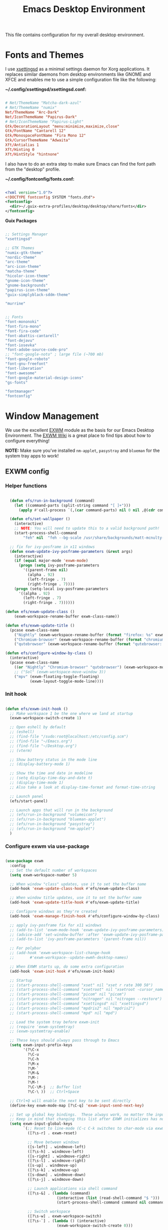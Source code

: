 #+startup: overview
#+title: Emacs Desktop Environment
#+property: header-args :mkdirp yes

This file contains configuration for my overall desktop environment.

* Fonts and Themes

I use [[https://github.com/derat/xsettingsd][xsettingsd]] as a minimal settings daemon for Xorg applications.  It replaces similar daemons from desktop environments like GNOME and XFCE and enables me to use a simple configuration file like the following:

*~/.config/xsettingsd/xsettingsd.conf:*

#+begin_src conf :tangle ~/.config/xsettingsd/xsettingsd.conf :noweb yes
  
  # Net/ThemeName "Matcha-dark-azul"
  # Net/ThemeName "numix"
  Net/ThemeName "Arc-Dark"
  Net/IconThemeName "Papirus-Dark"
  # Net/IconThemeName "Papirus-Light"
  Gtk/DecorationLayout "menu:minimize,maximize,close"
  Gtk/FontName "Cantarell 12"
  Gtk/MonospaceFontName "Fira Mono 12"
  Gtk/CursorThemeName "Adwaita"
  Xft/Antialias 1
  Xft/Hinting 0
  Xft/HintStyle "hintnone"
  
#+end_src

I also have to do an extra step to make sure Emacs can find the font path from the "desktop" profile.

*~/.config/fontconfig/fonts.conf:*

#+begin_src xml :tangle ~/.config/fontconfig/fonts.conf
  
  <?xml version="1.0"?>
  <!DOCTYPE fontconfig SYSTEM "fonts.dtd">
  <fontconfig>
    <dir>~/.guix-extra-profiles/desktop/desktop/share/fonts</dir>
  </fontconfig>
  
#+end_src

*Guix Packages*

#+begin_src scheme :noweb-ref themes :noweb-sep ""

  ;; Settings Manager
  "xsettingsd"

  ;; GTK Themes
  "numix-gtk-theme"
  "nordic-theme"
  "arc-theme"
  "arc-icon-theme"
  "matcha-theme"
  "hicolor-icon-theme"
  "gnome-icon-theme"
  "gnome-backgrounds"
  "papirus-icon-theme"
  "guix-simplyblack-sddm-theme"

  "murrine"

#+end_src

#+begin_src scheme :noweb-ref packages :noweb-sep ""

  ;; Fonts
  "font-mononoki"
  "font-fira-mono"
  "font-fira-code"
  "font-abattis-cantarell"
  "font-dejavu"
  "font-iosevka"
  "font-adobe-source-code-pro"
  ;; "font-google-noto" ; large file (~700 mb)
  "font-google-roboto"
  "font-gnu-freefont"
  "font-liberation"
  "font-awesome"
  "font-google-material-design-icons"
  "gs-fonts"

  "fontmanager"
  "fontconfig"

#+end_src

* Window Management

We use the excellent [[https://github.com/ch11ng/exwm][EXWM]] module as the basis for our Emacs Desktop Environment. The [[https://github.com/ch11ng/exwm/wiki][EXWM Wiki]] is a great place to find tips about how to configure everything!

*NOTE:* Make sure you’ve installed =nm-applet=, =pasystray= and =blueman= for the system tray apps to work!

** EXWM config
*** Helper functions

#+begin_src emacs-lisp :tangle ~/.config/emacs/desktop.el

  (defun efs/run-in-background (command)
    (let ((command-parts (split-string command "[ ]+")))
      (apply #'call-process `(,(car command-parts) nil 0 nil ,@(cdr command-parts)))))
  
  (defun efs/set-wallpaper ()
    (interactive)
    ;; NOTE: You will need to update this to a valid background path!
    (start-process-shell-command
        "feh" nil  "feh --bg-scale /usr/share/backgrounds/matt-mcnulty-nyc-2nd-ave.jpg"))

  ;; fix for ivy-posframe in x11 windows
  (defun exwm-update-ivy-posframe-parameters (&rest args)
    (interactive)
    (if (equal major-mode 'exwm-mode)
      (progn (setq ivy-posframe-parameters 
        '((parent-frame nil)                                               
          (alpha . 92)                                               
          (left-fringe . 7)                                               
          (right-fringe . 7))))
    (progn (setq-local ivy-posframe-parameters 
      '((alpha . 92)                                   
        (left-fringe . 7)                                                   
        (right-fringe . 7))))))
        
(defun efs/exwm-update-class ()
    (exwm-workspace-rename-buffer exwm-class-name))

(defun efs/exwm-update-title ()
  (pcase exwm-class-name
    ("Nightly" (exwm-workspace-rename-buffer (format "firefox: %s" exwm-title)))
    ("Chromium-browser" (exwm-workspace-rename-buffer (format "chromium: %s" exwm-title)))
    ("qutebrowser" (exwm-workspace-rename-buffer (format "qutebrowser: %s" exwm-title)))))

(defun efs/configure-window-by-class ()
  (interactive)
  (pcase exwm-class-name
    ((or "Nightly" "Chromium-browser" "qutebrowser") (exwm-workspace-move-window 2))
    ;; ("Sol" (exwm-workspace-move-window 3))
    ("mpv" (exwm-floating-toggle-floating)
           (exwm-layout-toggle-mode-line))))
           
#+end_src

*** Init hook

#+begin_src emacs-lisp :tangle ~/.config/emacs/desktop.el
  
    (defun efs/exwm-init-hook ()
      ;; Make workspace 1 be the one where we land at startup
      (exwm-workspace-switch-create 1)
  
      ;; Open eshell by default
      ;; (eshell)
      ;; (find-file "/sudo:root@localhost:/etc/config.scm")
      ;; (find-file "~/Emacs.org")
      ;; (find-file "~/Desktop.org")
      ;; (vterm)
  
      ;; Show battery status in the mode line
      ;; (display-battery-mode 1)
  
      ;; Show the time and date in modeline
      ;; (setq display-time-day-and-date t)
      ;; (display-time-mode 1)
      ;; Also take a look at display-time-format and format-time-string
  
      ;; Launch panel
      (efs/start-panel)
  
      ;; Launch apps that will run in the background
      ;; (efs/run-in-background "volumeicon")
      ;; (efs/run-in-background "blueman-applet")
      ;; (efs/run-in-background "pasystray")
      ;; (efs/run-in-background "nm-applet")
      )
  
#+end_src

*** Configure exwm via use-package

#+begin_src emacs-lisp :tangle ~/.config/emacs/desktop.el
  
  (use-package exwm
    :config
    ;; Set the default number of workspaces
    (setq exwm-workspace-number 5)
  
    ;; When window "class" updates, use it to set the buffer name
    (add-hook 'exwm-update-class-hook #'efs/exwm-update-class)
  
    ;; When window title updates, use it to set the buffer name
    (add-hook 'exwm-update-title-hook #'efs/exwm-update-title)
  
    ;; Configure windows as they're created
    (add-hook 'exwm-manage-finish-hook #'efs/configure-window-by-class)
  
    ;; apply ivy-posframe fix for x11 windows
    ;; (add-to-list 'exwm-mode-hook 'exwm-update-ivy-posframe-parameters)
    ;; (advice-add 'set-window-buffer :after 'exwm-update-ivy-posframe-parameters)
    ;; (add-to-list 'ivy-posframe-parameters '(parent-frame nil))
  
    ;; For polybar
    ;; (add-hook 'exwm-workspace-list-change-hook
    ;;       #'exwm-workspace--update-ewmh-desktop-names)
  
    ;; When EXWM starts up, do some extra configuration
    (add-hook 'exwm-init-hook #'efs/exwm-init-hook)
  
    ;; Startup
    ;; (start-process-shell-command "xset" nil "xset r rate 300 50")
    ;; (start-process-shell-command "xsetroot" nil "xsetroot -cursor_name left_ptr")
    ;; (start-process-shell-command "picom" nil "picom")
    ;; (start-process-shell-command "nitrogen" nil "nitrogen --restore")
    ;; (start-process-shell-command "xsettingsd" nil "xsettingsd")
    ;; (start-process-shell-command "mpdris2" nil "mpdris2")
    ;; (start-process-shell-command "mpd" nil "mpd")
  
    ;; Load the system tray before exwm-init
    ;; (require 'exwm-systemtray)
    ;; (exwm-systemtray-enable)
  
    ;; These keys should always pass through to Emacs
    (setq exwm-input-prefix-keys
          '(?\C-x
            ?\C-u
            ?\C-h
            ?\M-x
            ?\M-`
            ?\M-&
            ?\M-:
            ?\M-!
            ?\C-\M-j  ;; Buffer list
            ?\C-\ ))  ;; Ctrl+Space
  
    ;; Ctrl+Q will enable the next key to be sent directly
    (define-key exwm-mode-map [?\C-q] 'exwm-input-send-next-key)
  
    ;; Set up global key bindings.  These always work, no matter the input state!
    ;; Keep in mind that changing this list after EXWM initializes has no effect.
    (setq exwm-input-global-keys
          `(;; Reset to line-mode (C-c C-k switches to char-mode via exwm-input-release-keyboard)
            ([?\s-r] . exwm-reset)
  
            ;; Move between windows
            ([s-left] . windmove-left)
            ([?\s-h] . windmove-left)
            ([s-right] . windmove-right)
            ([?\s-l] . windmove-right)
            ([s-up] . windmove-up)
            ([?\s-k] . windmove-up)
            ([s-down] . windmove-down)
            ([?\s-j] . windmove-down)
  
            ;; Launch applications via shell command
            ([?\s-&] . (lambda (command)
                         (interactive (list (read-shell-command "$ ")))
                         (start-process-shell-command command nil command)))
  
            ;; Switch workspace
            ([?\s-w] . exwm-workspace-switch)
            ([?\s-`] . (lambda () (interactive)
                         (exwm-workspace-switch-create 0)))
  
            ;; 's-N': Switch to certain workspace with Super (Win) plus a number key (0 - 9)
            ,@(mapcar (lambda (i)
                        `(,(kbd (format "s-%d" i)) .
                          (lambda ()
                            (interactive)
                            (exwm-workspace-switch-create ,i))))
                      (number-sequence 0 9))))
  
    ;; (exwm-input-set-key (kbd "s-SPC") 'counsel-linux-app)
  
    ;; Resize windows
    (defmacro efs/resize-helper (resize-window-function)
      (let ((delta 5))
        `(lambda () (interactive) (,resize-window-function ,delta))))
  
    (exwm-input-set-key (kbd "s-[") (efs/resize-helper shrink-window-horizontally))
    (exwm-input-set-key (kbd "s-{") (efs/resize-helper shrink-window))
    (exwm-input-set-key (kbd "s-]") (efs/resize-helper enlarge-window-horizontally))
    (exwm-input-set-key (kbd "s-}") (efs/resize-helper enlarge-window))
  
    (exwm-enable))
  
#+end_src

*** Start server

#+begin_src emacs-lisp :tangle ~/.config/emacs/desktop.el
  
  (server-start)
  
#+end_src

** Desktop Key Bindings

We use the [[https://github.com/DamienCassou/desktop-environment][desktop-environment]] package to automatically bind to well-known programs for controlling the volume, screen brightness, media playback, and doing other things like locking the screen and taking screenshots. Make sure that you install the necessary programs to make this functionality work! Check the [[https://github.com/DamienCassou/desktop-environment#default-configuration][default programs]] list to know what you need to install.

#+begin_src emacs-lisp :tangle ~/.config/emacs/desktop.el
    
    (use-package desktop-environment
      :after exwm
      :config (desktop-environment-mode)
      :custom
      (desktop-environment-brightness-small-increment "1%+")
      (desktop-environment-brightness-small-decrement "1%-")
      (desktop-environment-brightness-normal-increment "1%+")
      (desktop-environment-brightness-normal-decrement "1%-")
      (desktop-environment-screenshot-command "flameshot gui"))
    
#+end_src

** Desktop File

This file is used by your “login manager” (GDM, LightDM, etc) to display EXWM as a desktop environment option when you log in.

Desktop entry content:

*~/.local/share/xsessions/my-exwm.desktop*

#+begin_src conf :tangle ~/.local/share/xsessions/my-exwm.desktop :noweb yes
  
  [Desktop Entry]
  Name=MY-EXWM
  Comment=Emacs Window Manager
  Exec=sh /home/andriy/.config/emacs/exwm/start-exwm.sh
  TryExec=sh
  Type=Application
  # X-LightDM-DesktopName=exwm
  DesktopNames=my-exwm
  
#+end_src

** Launcher Script

This launcher script is invoked by =my-exwm.desktop= to start Emacs and load our desktop environment configuration. We also start up some other helpful applications to configure the desktop experience.

#+begin_src conf :tangle ~/.config/emacs/exwm/start-exwm.sh
  
  # Set the screen DPI (uncomment this if needed!)
  # xrdb ~/.emacs.d/exwm/Xresources
  
  # Run some commands
  picom &
  xsettingsd &
  nitrogen --restore &
  xset r rate 300 50 &
  xsetroot -cursor_name left_ptr &
  pipewire &
  pipewire-pulse &
  redshift &
  nm-applet &
  volumeicon &
  xscreensaver --no-splash &
  
  # Enable screen locking on suspend
  # xss-lock -- slock &
  
  # Fire it up
  xhost +SI:localuser:$USER
  exec dbus-launch --exit-with-session emacs-28.0.50 -mm -l ~/.config/emacs/desktop.el
  
#+end_src

Make it executable.

#+begin_src shell

  chmod 755 ~/.config/emacs/exwm/start-exwm.sh

#+end_src

** Polybar

#+begin_src emacs-lisp :tangle ~/.config/emacs/desktop.el
  
  (defvar efs/polybar-process nil
    "Holds the process of the running Polybar instance, if any")
  
  (defun efs/kill-panel ()
    (interactive)
    (when efs/polybar-process
      (ignore-errors
        (kill-process efs/polybar-process)))
    (setq efs/polybar-process nil))
  
  (defun efs/start-panel ()
    (interactive)
    (efs/kill-panel)
    (setq efs/polybar-process (start-process-shell-command "polybar" nil "polybar panel")))
  
  (defun efs/polybar-exwm-workspace ()
    (pcase exwm-workspace-current-index
      (0 "")
      (1 "")
      (2 "")
      (3 "")
      (4 "")))
  
#+end_src

#+begin_src emacs-lisp :tangle ~/.config/emacs/desktop.el
  
  (setq exwm-workspace-index-map
          (lambda (index)
            (let ((named-workspaces ["code" "brow" "extr" "slac" "lisp"]))
              (if (< index (length named-workspaces))
                  (elt named-workspaces index)
                (number-to-string index)))))
  
  (defun exwm-workspace--update-ewmh-desktop-names ()
    (xcb:+request exwm--connection
        (make-instance 'xcb:ewmh:set-_NET_DESKTOP_NAMES
                       :window exwm--root :data
                       (mapconcat (lambda (i) (funcall exwm-workspace-index-map i))
                                  (number-sequence 0 (1- (exwm-workspace--count)))
                                  "\0"))))
  
#+end_src

#+begin_src conf :tangle ~/.config/polybar/config :noweb yes
  
  ; Docs: https://github.com/polybar/polybar
  ;==========================================================
  
  [settings]
  screenchange-reload = true
  
  [global/wm]
  margin-top = 0
  margin-bottom = 0
  
  [colors]
  background = #f0232635
  background-alt = #576075
  foreground = #A6Accd
  foreground-alt = #555
  primary = #ffb52a
  secondary = #e60053
  alert = #bd2c40
  underline-1 = #c792ea
  
  [bar/panel]
  width = 100%
  height = 35
  offset-x = 0
  offset-y = 0
  fixed-center = true
  enable-ipc = true
  
  background = ${colors.background}
  foreground = ${colors.foreground}
  
  line-size = 2
  line-color = #f00
  
  border-size = 0
  border-color = #00000000
  
  padding-top = 5
  padding-left = 1
  padding-right = 1
  
  module-margin = 1
  
  font-0 = "Cantarell:size=12:weight=bold;2"
  font-1 = "Font Awesome:size=13;2"
  font-2 = "Material Icons:size=15;3"
  font-3 = "Fira Mono:size=13;-3"
  
  modules-left = cpu temperature
  modules-right = battery date
  
  tray-position = right
  tray-padding = 2
  tray-maxsize = 28
  
  cursor-click = pointer
  cursor-scroll = ns-resize
  
  [module/ewmh]
  type = internal/xworkspaces
  
  ; Only show workspaces defined on the same output as the bar
  ;
  ; Useful if you want to show monitor specific workspaces
  ; on different bars
  ;
  ; Default: false
  pin-workspaces = true
  
  ; Create click handler used to focus desktop
  ; Default: true
  enable-click = false
  
  ; Create scroll handlers used to cycle desktops
  ; Default: true
  enable-scroll = false
  
  [module/exwm-workspace]
  type = custom/ipc
  hook-0 = emacsclient -e "(efs/polybar-exwm-workspace)" | sed -e 's/^"//' -e 's/"$//'
  initial = 1
  format-underline = ${colors.underline-1}
  format-padding = 1
  
  [module/cpu]
  type = internal/cpu
  interval = 2
  format = <label> <ramp-coreload>
  format-underline = ${colors.underline-1}
  click-left = emacsclient -e "(proced)"
  label = %percentage:2%%
  ramp-coreload-spacing = 0
  ramp-coreload-0 = ▁
  ramp-coreload-0-foreground = ${colors.foreground-alt}
  ramp-coreload-1 = ▂
  ramp-coreload-2 = ▃
  ramp-coreload-3 = ▄
  ramp-coreload-4 = ▅
  ramp-coreload-5 = ▆
  ramp-coreload-6 = ▇
  
  [module/date]
  type = internal/date
  interval = 5
  
  date = "%a %b %e"
  date-alt = "%A %B %d %Y"
  
  time = %l:%M %p
  time-alt = %H:%M:%S
  
  format-prefix-foreground = ${colors.foreground-alt}
  format-underline = ${colors.underline-1}
  
  label = %date% %time%
  
  [module/battery]
  type = internal/battery
  battery = BAT0
  adapter = ADP1
  full-at = 98
  time-format = %-l:%M
  
  label-charging = %percentage%% / %time%
  format-charging = <animation-charging> <label-charging>
  format-charging-underline = ${colors.underline-1}
  
  label-discharging = %percentage%% / %time%
  format-discharging = <ramp-capacity> <label-discharging>
  format-discharging-underline = ${self.format-charging-underline}
  
  format-full = <ramp-capacity> <label-full>
  format-full-underline = ${self.format-charging-underline}
  
  ramp-capacity-0 = 
  ramp-capacity-1 = 
  ramp-capacity-2 = 
  ramp-capacity-3 = 
  ramp-capacity-4 = 
  
  animation-charging-0 = 
  animation-charging-1 = 
  animation-charging-2 = 
  animation-charging-3 = 
  animation-charging-4 = 
  animation-charging-framerate = 750
  
  [module/temperature]
  type = internal/temperature
  thermal-zone = 0
  warn-temperature = 60
  
  format = <label>
  format-underline = ${colors.underline-1}
  format-warn = <label-warn>
  format-warn-underline = ${self.format-underline}
  
  label = %temperature-c%
  label-warn = %temperature-c%!
  label-warn-foreground = ${colors.secondary}
  
#+end_src

* Applications
** Browsers

*Guix Packages*

#+begin_src scheme :noweb-ref packages :noweb-sep ""

"qutebrowser"

#+end_src

*** Qutebrowser

[[https://github.com/qutebrowser/qutebrowser][Qutebrowser]] is a great keyboard-centric browser which uses the Chromium rendering engine via QT 5's WebEngine component.  I've configured it to act more like Vimb for window-per-tab behavior that integrates well into Emacs.  One thing I like about this browser is that it does a much better job of remembering what windows you had open when it exits so that you can maintain your session more easily.  I also like that when you reopen a tab/window, the history of that window is still present.

*~/.config/qutebrowser/config.py*

#+begin_src python :tangle ~/.config/qutebrowser/config.py :noweb yes

  # Load settings configured via GUI
  config.load_autoconfig()

  # c.auto_save.session = True
  c.scrolling.smooth = True
  c.session.lazy_restore = True
  c.content.autoplay = False

  c.fonts.default_size = "14pt"

  # Scale pages and UI better for hidpi
  c.zoom.default = "120%"
  c.fonts.hints = "bold 16pt monospace"

  # Better default fonts
  c.fonts.web.family.standard = "Bitstream Vera Sans"
  c.fonts.web.family.serif = "Bitstream Vera Serif"
  c.fonts.web.family.sans_serif = "Bitstream Vera Sans"
  c.fonts.web.family.fixed = "Fira Mono"
  c.fonts.statusbar = "14pt Cantarell"

  # Use dark mode where possible
  c.colors.webpage.darkmode.enabled = True
  c.colors.webpage.bg = "black"

  # Automatically turn on insert mode when a loaded page focuses a text field
  c.input.insert_mode.auto_load = True

  # Make Ctrl+g quit everything like in Emacs
  config.bind('<Ctrl-g>', 'mode-leave', mode='insert')
  config.bind('<Ctrl-g>', 'mode-leave', mode='command')
  config.bind('<Ctrl-g>', 'mode-leave', mode='prompt')
  config.bind('<Ctrl-g>', 'mode-leave', mode='hint')

  # Some other bindings
  config.bind(',m', 'hint links spawn mpv {hint-url}')

#+end_src

** Media Players
*** mpv

[[https://mpv.io/][mpv]] is a simple yet powerful video player.  Paired with [[http://ytdl-org.github.io/youtube-dl/][youtube-dl]] it can even stream YouTube videos.  [[https://github.com/hoyon/mpv-mpris][mpv-mpris]] allows playback control via [[https://github.com/altdesktop/playerctl][playerctl]].

*~/.config/mpv/mpv.conf*

#+begin_src conf :tangle ~/.config/mpv/mpv.conf :noweb yes
  
  # Configure playback quality
  # vo=gpu
  # hwdec=vaapi
  # profile=gpu-hq
  # scale=ewa_lanczossharp
  # cscale=ewa_lanczossharp
  
  # Start the window in the upper right screen corner
  geometry=22%-30+20
  
  # Save video position on quit
  save-position-on-quit
  
  # Enable control by MPRIS
  script=~/.guix-extra-profiles/media/media/lib/mpris.so
  
  # Limit the resolution of YouTube videos
  ytdl=yes
  ytdl-format=bestvideo[height<=?720]+bestaudio/best
  
  # When playing audio files, display the album art
  audio-display=attachment
  
  # Keep the player open after the file finishes
  keep-open
  
#+end_src

*** mpd

[[https://github.com/MusicPlayerDaemon/MPD][Music Player Daemon]] (MPD) is a flexible, powerful, server-side application for playing music. Through plugins and libraries it can play a variety of sound files while being controlled by its network protocol.

*~/.config/mpd/mpd.conf*

#+begin_src conf :tangle ~/.config/mpd/mpd.conf :noweb yes
  
  # Recommended location for database
  db_file            "~/.local/mpd/database"
  
  # Logs to systemd journal
  # log_file           "syslog"
  
  # The music directory is by default the XDG directory, uncomment to amend and choose a different directory
  music_directory    "~/Music"
  
  # Uncomment to refresh the database whenever files in the music_directory are changed
  auto_update "yes"
  
  restore_paused "yes"
  
  port "6600"
  
  # Uncomment to enable the functionalities
  playlist_directory "~/.local/mpd/playlists"
  #pid_file           "~/.local/mpd/pid"
  state_file         "~/.local/mpd/state"
  sticker_file       "~/.local/mpd/sticker.sql"
  
  # audio_output {
  #     type "alsa"
  #     name "My Alsa Device"
  #     mixer_type "software"
  # }
  
#+end_src

*** mpv and mpd packages

*Guix Packages*

#+begin_src scheme :noweb-ref packages :noweb-sep ""
  
  "mpv"
  "mpv-mpris"
  "youtube-dl"
  "mpd"
  "mpdris2"
  "ncmpcpp"
  "playerctl"
  
#+end_src

*** Codecs and Drivers

These packages are needed to enable many video formats to be played in browsers and video players.  VAAPI drivers are also used to enable hardware-accelerated video decoding.

*Guix Packages*

#+begin_src scheme :noweb-ref packages :noweb-sep ""
  
  "gstreamer"
  "gst-plugins-base"
  "gst-plugins-good"
  "gst-plugins-bad"
  "gst-plugins-ugly"
  "gst-libav"
  "intel-vaapi-driver"
  "libva-utils"
  
#+end_src

** Image Viewers and Editors

*Guix Packages*

#+begin_src scheme :noweb-ref packages :noweb-sep ""
  
  "feh"
  "gimp"
  "scrot"
  
#+end_src

** Desktop Tools

[[https://github.com/jonls/redshift][Redshift]] adjusts the color temperature of your screen according to your surroundings. This may help your eyes hurt less if you are working in front of the screen at night.

#+begin_src conf :tangle ~/.config/redshift/redshift.conf :noweb ye
  
  [redshift]
  location-provider=manual
  
  [manual]
  lat=48.862831
  lon=25.003870
  
#+end_src

*Guix Packages*

#+begin_src scheme :noweb-ref packages :noweb-sep ""
  
  "picom"
  "light"
  "brightnessctl"
  "nitrogen"
  "polybar"
  "pavucontrol"
  "pasystray"
  "volumeicon"
  "blueman"
  ;; "compton"
  "redshift"
  ;; "gucharmap"
  "fontmanager"
  "xdg-utils"      ;; For xdg-open, etc
  "xdg-dbus-proxy" ;; For Flatpak
  "gtk+:bin"       ;; For gtk-launch
  "glib:bin"       ;; For gio-launch-desktop
  "shared-mime-info"
  "wofi"
  "waybar"
  "swayidle"
  "swaylock"
  "wl-clipboard"
  "mako"
  
#+end_src

** System Tools

*Guix Packages*

#+begin_src scheme :noweb-ref packages :noweb-sep ""
  
  "btrfs-progs"
  "htop"
  "curl"
  "wget"
  "openssh"
  "zip"
  "unzip"
  "fish"
  "python"
  "ncurses"
  ;; Consumer apps for automatically exporting the paths
  "man-db"
  "info-reader"
  "pkg-config"
  
#+end_src

** Xorg Tools

*Guix Packages*

#+begin_src scheme :noweb-ref packages :noweb-sep ""
  
  "xev"
  "xprop"
  "xdotool"
  "xset"
  "xsetroot"
  "xrdb"
  "xhost"
  "xmodmap"
  "setxkbmap"
  "xrandr"
  "arandr"
  "xss-lock"
  "libinput"
  "xinput"
  "xscreensaver"
  
#+end_src

* Desktop Profile

The =desktop.scm= manifest holds the list of packages that I use to configure my desktop environment.  The package names are pulled from the relevant sections titled *Guix Packages* in this file (=Desktop.org=).

#+begin_src scheme :tangle ~/.config/guix/manifests/themes.scm :noweb yes

(specifications->manifest
 '(
   <<themes>>
))

#+end_src

#+begin_src scheme :tangle ~/.config/guix/manifests/desktop.scm :noweb yes

(specifications->manifest
 '(
   <<packages>>
))

#+end_src
